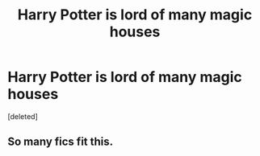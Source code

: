 #+TITLE: Harry Potter is lord of many magic houses

* Harry Potter is lord of many magic houses
:PROPERTIES:
:Score: 1
:DateUnix: 1610046679.0
:DateShort: 2021-Jan-07
:FlairText: What's That Fic?
:END:
[deleted]


** So many fics fit this.
:PROPERTIES:
:Author: freerunner52
:Score: 3
:DateUnix: 1610047039.0
:DateShort: 2021-Jan-07
:END:

